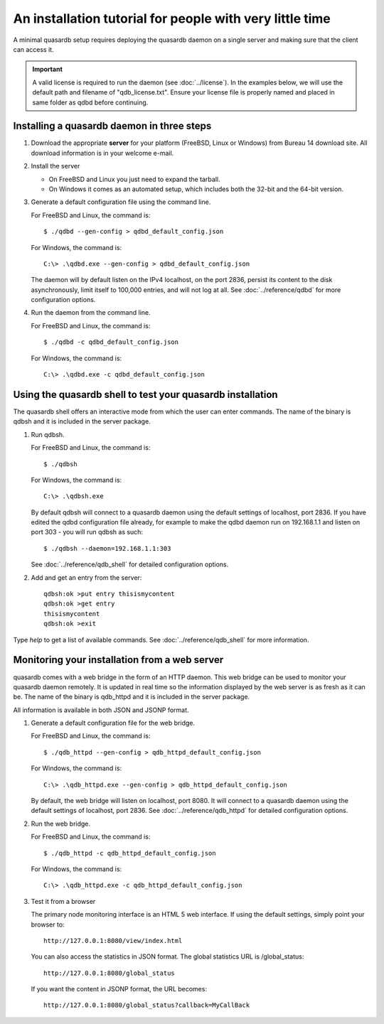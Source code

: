 An installation tutorial for people with very little time
*********************************************************

A minimal quasardb setup requires deploying the quasardb daemon on a single server and making sure that the client can access it.

.. important:: 
    A valid license is required to run the daemon (see :doc:`../license`). In the examples below, we will use the default path and filename of "qdb_license.txt". Ensure your license file is properly named and placed in same folder as qdbd before continuing.


Installing a quasardb daemon in three steps
===========================================

#. Download the appropriate **server** for your platform (FreeBSD, Linux or Windows) from Bureau 14 download site. All download information is in your welcome e-mail.
   
#. Install the server
   
   * On FreeBSD and Linux you just need to expand the tarball.
   * On Windows it comes as an automated setup, which includes both the 32-bit and the 64-bit version.


#. Generate a default configuration file using the command line.
   
   For FreeBSD and Linux, the command is::

       $ ./qdbd --gen-config > qdbd_default_config.json
   
   For Windows, the command is::
   
       C:\> .\qdbd.exe --gen-config > qdbd_default_config.json
   
   The daemon will by default listen on the IPv4 localhost, on the port 2836, persist its content to the disk asynchronously, limit itself to 100,000 entries, and will not log at all. See :doc:`../reference/qdbd` for more configuration options.
   
#. Run the daemon from the command line.

   For FreeBSD and Linux, the command is::

       $ ./qdbd -c qdbd_default_config.json
   
   For Windows, the command is::
   
       C:\> .\qdbd.exe -c qdbd_default_config.json

Using the quasardb shell to test your quasardb installation
===========================================================

The quasardb shell offers an interactive mode from which the user can enter commands. The name of the binary is qdbsh and it is included in the server package.

#. Run qdbsh.

   For FreeBSD and Linux, the command is::

       $ ./qdbsh
   
   For Windows, the command is::
   
       C:\> .\qdbsh.exe

   By default qdbsh will connect to a quasardb daemon using the default settings of localhost, port 2836. If you have edited the qdbd configuration file already, for example to make the qdbd daemon run on 192.168.1.1 and listen on port 303 - you will run qdbsh as such::

       $ ./qdbsh --daemon=192.168.1.1:303
   
   See :doc:`../reference/qdb_shell` for detailed configuration options.

#. Add and get an entry from the server::

       qdbsh:ok >put entry thisismycontent
       qdbsh:ok >get entry
       thisismycontent
       qdbsh:ok >exit
  
Type `help` to get a list of available commands. See :doc:`../reference/qdb_shell` for more information.

Monitoring your installation from a web server
==============================================

quasardb comes with a web bridge in the form of an HTTP daemon. This web bridge can be used to monitor your quasardb daemon remotely. It is updated in real time so the information displayed by the web server is as fresh as it can be. The name of the binary is qdb_httpd and it is included in the server package.

All information is available in both JSON and JSONP format.

#. Generate a default configuration file for the web bridge.
   
   For FreeBSD and Linux, the command is::

       $ ./qdb_httpd --gen-config > qdb_httpd_default_config.json
   
   For Windows, the command is::
   
       C:\> .\qdb_httpd.exe --gen-config > qdb_httpd_default_config.json
   
   By default, the web bridge will listen on localhost, port 8080. It will connect to a quasardb daemon using the default settings of localhost, port 2836. See :doc:`../reference/qdb_httpd` for detailed configuration options.

#. Run the web bridge.

   For FreeBSD and Linux, the command is::

       $ ./qdb_httpd -c qdb_httpd_default_config.json
   
   For Windows, the command is::
   
       C:\> .\qdb_httpd.exe -c qdb_httpd_default_config.json
   
#. Test it from a browser

   The primary node monitoring interface is an HTML 5 web interface. If using the default settings, simply point your browser to::

       http://127.0.0.1:8080/view/index.html

   You can also access the statistics in JSON format. The global statistics URL is /global_status::

       http://127.0.0.1:8080/global_status

   If you want the content in JSONP format, the URL becomes::

       http://127.0.0.1:8080/global_status?callback=MyCallBack
